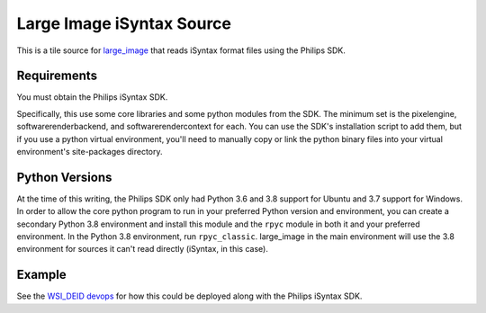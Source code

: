 Large Image iSyntax Source
==========================

This is a tile source for `large_image <https://github.com/girder/large_image>`_ that reads iSyntax format files using the Philips SDK. 

Requirements
------------

You must obtain the Philips iSyntax SDK.  

Specifically, this use some core libraries and some python modules from the SDK.  The minimum set is the pixelengine, softwarerenderbackend, and softwarerendercontext for each.  You can use the SDK's installation script to add them, but if you use a python virtual environment, you'll need to manually copy or link the python binary files into your virtual environment's site-packages directory.

Python Versions
---------------

At the time of this writing, the Philips SDK only had Python 3.6 and 3.8 support for Ubuntu and 3.7 support for Windows.  In order to allow the core python program to run in your preferred Python version and environment, you can create a secondary Python 3.8 environment and install this module and the ``rpyc`` module in both it and your preferred environment.  In the Python 3.8 environment, run ``rpyc_classic``.  large_image in the main environment will use the 3.8 environment for sources it can't read directly (iSyntax, in this case).

Example
-------
See the `WSI_DEID devops <https://github.com/DigitalSlideArchive/DSA-WSI-DeID/tree/master/devops/wsi_deid>`_ for how this could be deployed along with the Philips iSyntax SDK.
